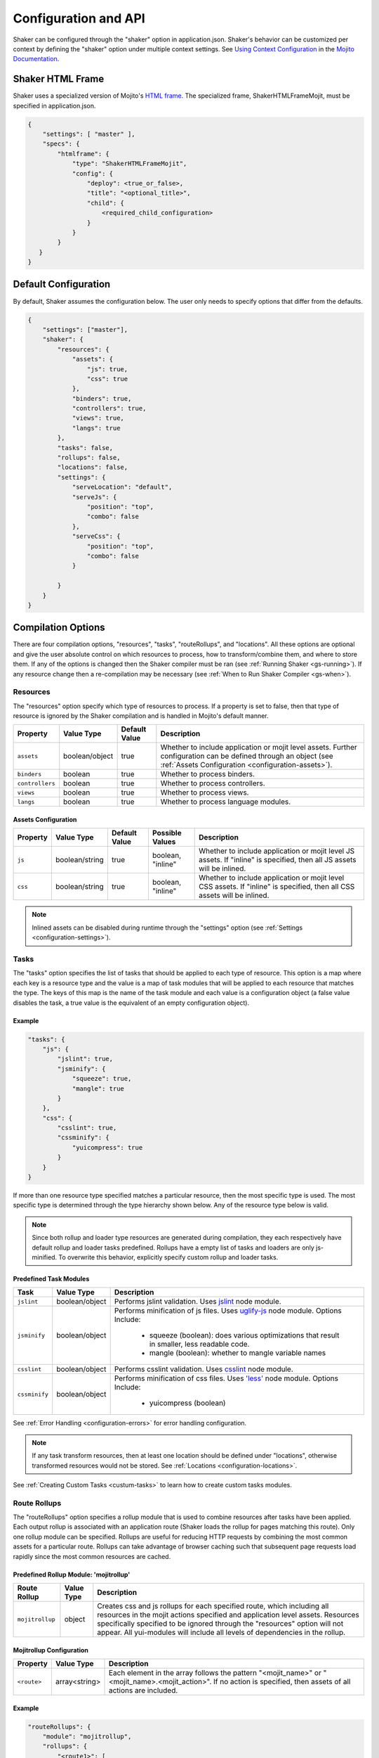 .. _configuration:

=====================
Configuration and API
=====================

Shaker can be configured through the "shaker" option in application.json. Shaker's behavior can be customized per context by
defining the "shaker" option under multiple context settings. See `Using Context Configuration <http://developer.yahoo.com/cocktails/mojito/docs/topics/mojito_using_contexts.html#setting>`_
in the `Mojito Documentation <http://developer.yahoo.com/cocktails/mojito/docs/>`_.


Shaker HTML Frame
=================

Shaker uses a specialized version of Mojito's `HTML frame <http://developer.yahoo.com/cocktails/mojito/docs/topics/mojito_frame_mojits.html>`_.
The specialized frame, ShakerHTMLFrameMojit, must be specified in application.json.

.. code-block:: javascript

    {
        "settings": [ "master" ],
        "specs": {
            "htmlframe": {
                "type": "ShakerHTMLFrameMojit",
                "config": {
                    "deploy": <true_or_false>,
                    "title": "<optional_title>",
                    "child": {
                        <required_child_configuration>
                    }
                }
            }
       }
    }

Default Configuration
=====================

By default, Shaker assumes the configuration below. The user only needs to specify options that differ from the defaults.

.. code-block:: javascript

    {
        "settings": ["master"],
        "shaker": {
            "resources": {
                "assets": {
                    "js": true,
                    "css": true
                },
                "binders": true,
                "controllers": true,
                "views": true,
                "langs": true
            },
            "tasks": false,
            "rollups": false,
            "locations": false,
            "settings": {
                "serveLocation": "default",
                "serveJs": {
                    "position": "top",
                    "combo": false
                },
                "serveCss": {
                    "position": "top",
                    "combo": false
                }

            }
        }
    }


Compilation Options
===================

There are four compilation options, "resources", "tasks", "routeRollups", and "locations". All these options are optional and give the user absolute
control on which resources to process, how to transform/combine them, and where to store them. If any of the options is changed then the Shaker compiler
must be ran (see :ref:`Running Shaker <gs-running>`). If any resource change then a re-compilation may be necessary
(see :ref:`When to Run Shaker Compiler <gs-when>`).

Resources
---------

The "resources" option specify which type of resources to process. If a property is set to false, then that type of resource
is ignored by the Shaker compilation and is handled in Mojito's default manner.

+---------------------------+------------------+---------------+----------------------------------------------------------+
| Property                  | Value Type       | Default Value | Description                                              |
+===========================+==================+===============+==========================================================+
| ``assets``                | boolean/object   | true          | Whether to include application or mojit level assets.    |
|                           |                  |               | Further configuration can be defined through an object   |
|                           |                  |               | (see :ref:`Assets Configuration <configuration-assets>`).|
+---------------------------+------------------+---------------+----------------------------------------------------------+
| ``binders``               | boolean          | true          | Whether to process binders.                              |
+---------------------------+------------------+---------------+----------------------------------------------------------+
| ``controllers``           | boolean          | true          | Whether to process controllers.                          |
+---------------------------+------------------+---------------+----------------------------------------------------------+
| ``views``                 | boolean          | true          | Whether to process views.                                |
+---------------------------+------------------+---------------+----------------------------------------------------------+
| ``langs``                 | boolean          | true          | Whether to process language modules.                     |
+---------------------------+------------------+---------------+----------------------------------------------------------+

.. _configuration-assets:

Assets Configuration
####################

+---------------------------+------------------+---------------+--------------------+--------------------------------------------------------+
| Property                  | Value Type       | Default Value | Possible Values    | Description                                            |
+===========================+==================+===============+====================+========================================================+
| ``js``                    | boolean/string   | true          | boolean, "inline"  | Whether to include application or mojit level JS       |
|                           |                  |               |                    | assets. If "inline" is specified, then all JS assets   |
|                           |                  |               |                    | will be inlined.                                       |
+---------------------------+------------------+---------------+--------------------+--------------------------------------------------------+
| ``css``                   | boolean/string   | true          | boolean, "inline"  | Whether to include application or mojit level CSS      |
|                           |                  |               |                    | assets. If "inline" is specified, then all CSS assets  |
|                           |                  |               |                    | will be inlined.                                       |
+---------------------------+------------------+---------------+--------------------+--------------------------------------------------------+

.. note:: Inlined assets can be disabled during runtime through the "settings" option (see :ref:`Settings <configuration-settings>`).

.. _configuration-tasks:

Tasks
-----

The "tasks" option specifies the list of tasks that should be applied to each type of resource. This option is a map where each key is a
resource type and the value is a map of task modules that will be applied to each resource that matches the type. The keys of this map
is the name of the task module and each value is a configuration object (a false value disables the task,
a true value is the equivalent of an empty configuration object).

Example
#######

.. code-block:: javascript

    "tasks": {
        "js": {
            "jslint": true,
            "jsminify": {
                "squeeze": true,
                "mangle": true
            }
        },
        "css": {
            "csslint": true,
            "cssminify": {
                "yuicompress": true
            }
        }
    }


If more than one resource type specified matches a particular resource, then the most specific type is used. The most specific type is determined
through the type hierarchy shown below. Any of the resource type below is valid.

.. image:: images/resources_hierarchy.png
   :width: 1059
   :height: 539
   :scale: 60%
   :align: center


.. note:: Since both rollup and loader type resources are generated during compilation, they each respectively have default rollup and
         loader tasks predefined. Rollups have a empty list of tasks and loaders are only js-minified. To overwrite this behavior,
         explicitly specify custom rollup and loader tasks.

Predefined Task Modules
#######################

+---------------------------+------------------+------------------------------------------------------------------+
| Task                      | Value Type       | Description                                                      |
+===========================+==================+==================================================================+
| ``jslint``                | boolean/object   | Performs jslint validation. Uses                                 |
|                           |                  | `jslint <https://github.com/reid/node-jslint>`_ node module.     |
+---------------------------+------------------+------------------------------------------------------------------+
| ``jsminify``              | boolean/object   | Performs minification of js files. Uses                          |
|                           |                  | `uglify-js <https://github.com/mishoo/UglifyJS>`_ node module.   |
|                           |                  | Options Include:                                                 |
|                           |                  |   - squeeze (boolean): does various optimizations that result    |
|                           |                  |     in smaller, less readable code.                              |
|                           |                  |   - mangle (boolean): whether to mangle variable names           |
+---------------------------+------------------+------------------------------------------------------------------+
| ``csslint``               | boolean/object   | Performs csslint validation. Uses                                |
|                           |                  | `csslint <https://github.com/stubbornella/csslint>`_ node module.|
+---------------------------+------------------+------------------------------------------------------------------+
| ``cssminify``             | boolean/object   | Performs minification of css files. Uses                         |
|                           |                  | `'less' <https://github.com/cloudhead/less.js>`_ node module.    |
|                           |                  | Options Include:                                                 |
|                           |                  |   - yuicompress (boolean)                                        |
+---------------------------+------------------+------------------------------------------------------------------+

See :ref:`Error Handling <configuration-errors>` for error handling configuration.

.. note:: If any task transform resources, then at least one location should be defined under "locations", otherwise transformed
          resources would not be stored. See :ref:`Locations <configuration-locations>`.

See :ref:`Creating Custom Tasks <custum-tasks>` to learn how to create custom tasks modules.

.. _configuration-rollups:

Route Rollups
-------------

The "routeRollups" option specifies a rollup module that is used to combine resources after tasks have been applied. Each output
rollup is associated with an application route (Shaker loads the rollup for pages matching this route). Only one rollup module
can be specified. Rollups are useful for reducing HTTP requests by combining the most common assets for a particular route. Rollups can take
advantage of browser caching such that subsequent page requests load rapidly since the most common resources are cached.

Predefined Rollup Module: 'mojitrollup'
#######################################

+---------------------------+------------------+--------------------------------------------------------------------------------------+
| Route Rollup              | Value Type       | Description                                                                          |
+===========================+==================+======================================================================================+
| ``mojitrollup``           | object           | Creates css and js rollups for each specified route, which including all resources   |
|                           |                  | in the mojit actions specified and application level assets.                         |
|                           |                  | Resources specifically specified to be ignored through the "resources" option will   |
|                           |                  | not appear. All yui-modules will include all levels of dependencies in the rollup.   |
+---------------------------+------------------+--------------------------------------------------------------------------------------+

Mojitrollup Configuration
#########################

+---------------------------+------------------+--------------------------------------------------------------------------------------+
| Property                  | Value Type       | Description                                                                          |
+===========================+==================+======================================================================================+
| ``<route>``               | array<string>    | Each element in the array follows the pattern "<mojit_name>" or                      |
|                           |                  | "<mojit_name>.<mojit_action>". If no action is specified, then assets of all actions |
|                           |                  | are included.                                                                        |
+---------------------------+------------------+--------------------------------------------------------------------------------------+

Example
#######

.. code-block:: javascript

    "routeRollups": {
        "module": "mojitrollup",
        "rollups": {
            "<route1>": [
                "<Mojit1>",
                "<Mojit2.action1>",
                "<Mojit2.action2>"
            ],
            "<route2>": [
                "<Mojit1.action3>"
            ]
        }
    }


.. note:: If "routeRollups" is defined, then at least one location must be defined under "locations", in order to store the generated rollups
         (see :ref:`Locations <configuration-locations>`).

See :ref:`Creating custom Route Rollups <custom-rollups>` to learn how to create custom route rollup modules.

.. _configuration-locations:

Locations
---------

The "locations" option lists the different locations that will be used to store the processed resources and rollups. To set the location
that is used during runtime set the "serveLocation" under "settings" (see :ref:`Settings <configuration-settings>`). The "locations" option is a map, where each key
is a location module and the value is a configuration object (a false value disables the location, a true value is the
equivalent of an empty configuration object).


Predefined Location Module: 'local'
###################################

+---------------------------+------------------+--------------------------------------------------------------------------------------+
| Location                  | Value Type       | Description                                                                          |
+===========================+==================+======================================================================================+
| ``local``                 | boolean          | Stores processed resources and rollups under "<app_dir>/assets/compiled".            |
+---------------------------+------------------+--------------------------------------------------------------------------------------+

See :ref:`Error Handling <configuration-errors>` for error handling configuration.

Example
#######

.. code-block:: javascript

    "locations": {
        "local": true,
        "<custom_module>": {
            <custom_module_config>
        }
    }

See :ref:`Creating Custom Locations <custom-locations>` to learn how to create custom tasks modules.

.. _configuration-errors:

Error Handling
---------------

By default each task or location is considered non-critical, which means that if a particular task or location fails, there will be
a warning but compilation will continue. However there might be tasks or locations that are critical and compilation would not make sense if they fail.
To make sure compilation stops due to an error, specify the option 'errorStop' as true under the task's or location's configuration.
'errorStop' can also be an integer value, specifying how many errors can occur before compilation is forced to stop.

Runtime Settings and API
========================

There is only one runtime option, "settings". This option can be modified without the need of re-compilation.

.. _configuration-settings:

Settings
--------

The "settings" object is only used during runtime and allows the user to customize how assets should be deployed, without the need of re-compiling.

+---------------------------+------------------+---------------+--------------------------------------------------------------------------------------+
| Property                  | Value Type       | Default Value | Description                                                                          |
+===========================+==================+===============+======================================================================================+
| ``serveLocation``         | string           | "default"     | Whether to include application or mojit level js assets.                             |
+---------------------------+------------------+---------------+--------------------------------------------------------------------------------------+
| ``serveJs``               | boolean/object   | true          | Whether to serve JS resources. See :ref:`ServeJs Configuration <configuration-serve>`|
|                           |                  |               | for object configuration.                                                            |
+---------------------------+------------------+---------------+--------------------------------------------------------------------------------------+
| ``serveCss``              | boolean/object   | true          | Whether to serve CSS assets. See :ref:`ServeCss Configuration <configuration-serve>` |
|                           |                  |               | for object configuration.                                                            |
+---------------------------+------------------+---------------+--------------------------------------------------------------------------------------+
| ``inline``                | boolean          | true          | Whether to serve inline assets. See                                                  |
|                           |                  |               | :ref:`Assets Configuration <configuration-assets>`                                   |
|                           |                  |               | for how to inline all css or js assets during compilation.                           |
+---------------------------+------------------+---------------+--------------------------------------------------------------------------------------+

.. _configuration-serve:

ServeJs and ServeCss Configuration
##################################

+---------------------------+------------------+---------------+-------------------+--------------------------------------------------------+
| Property                  | Value Type       | Default Value | Possible Values   | Description                                            |
+===========================+==================+===============+===================+========================================================+
| ``position``              | string           | "top"         | "top", "bottom"   | Where on the page to position the type of asset.       |
+---------------------------+------------------+---------------+-------------------+--------------------------------------------------------+
| ``combo``                 | boolean          | false         | boolean           | Whether to combo-load the type of asset.               |
|                           |                  |               |                   | Note: rollups are not comob-loaded since               |
|                           |                  |               |                   | they should be cached separately for performance.      |
+---------------------------+------------------+---------------+-------------------+--------------------------------------------------------+

Runtime API
-----------

Shaker provides a runtine API to modify the behavior of Shaker per request. To use the Shaker API include "mojito-shaker-addon". To use
the shakerInline API include "shaker-inline-addon".

+---------------------------+----------------------------------+---------------------+------------------------------------------------------------+
| API                       | Arguments                        | Returns             | Description                                                |
+===========================+==================================+=====================+============================================================+
| shaker.set                | [string, boolean/string/object]  | The value set, null | Sets property under "settings" or html data. Valid html    |
|                           |                                  | if error.           | data include "title", "html_class", and "html_attributes". |
+---------------------------+----------------------------------+---------------------+------------------------------------------------------------+
| shaker.get                | [string]                         | The value of the    | Gets the property value, valid properties correspond to    |
|                           |                                  | the property, null  | properties that can be set as described above.             |
|                           |                                  | if no such property.|                                                            |
+---------------------------+----------------------------------+---------------------+------------------------------------------------------------+
| shakerInline.inlineFile   | [string[, type ("css" or "js")]] | Boolean, whether    | Inlines a particular application level asset. See          |
|                           |                                  | the file was found. | :ref:`Inlining Using inlineFile <organization-inlineFile>`.|
+---------------------------+----------------------------------+---------------------+------------------------------------------------------------+
